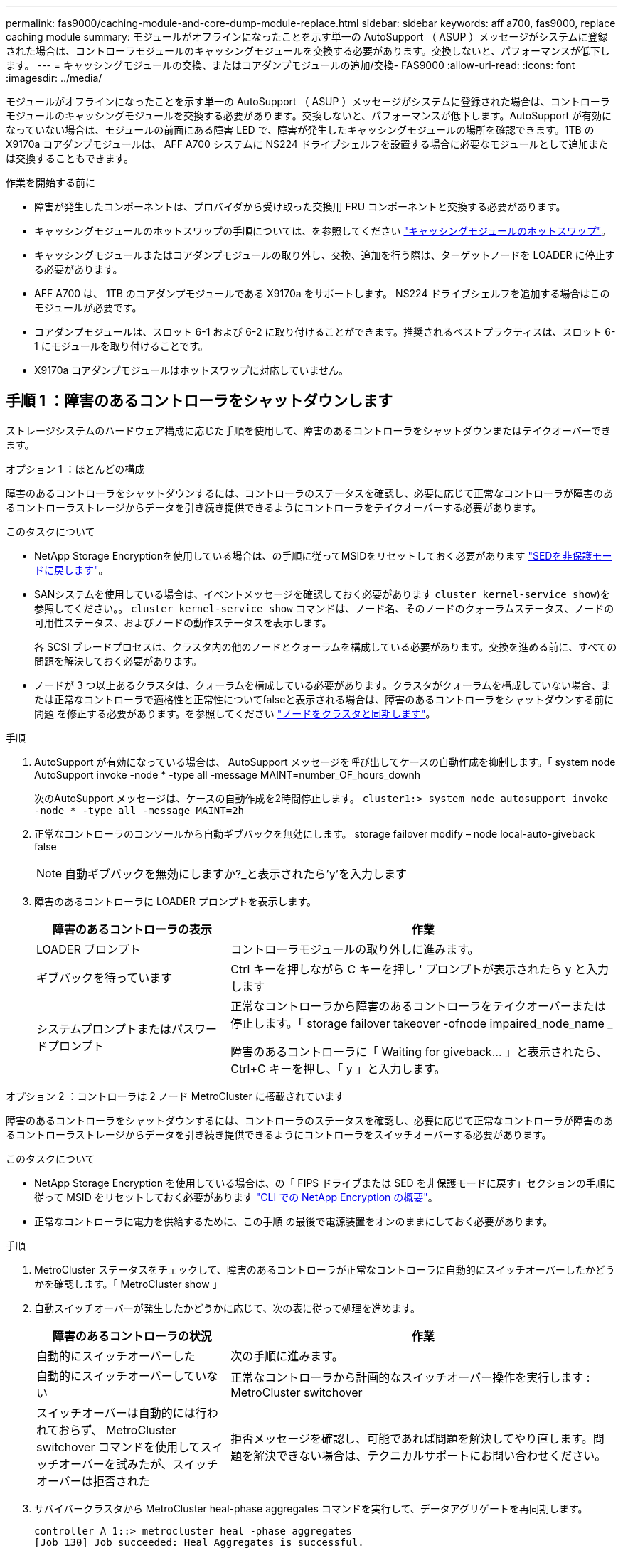 ---
permalink: fas9000/caching-module-and-core-dump-module-replace.html 
sidebar: sidebar 
keywords: aff a700, fas9000, replace caching module 
summary: モジュールがオフラインになったことを示す単一の AutoSupport （ ASUP ）メッセージがシステムに登録された場合は、コントローラモジュールのキャッシングモジュールを交換する必要があります。交換しないと、パフォーマンスが低下します。 
---
= キャッシングモジュールの交換、またはコアダンプモジュールの追加/交換- FAS9000
:allow-uri-read: 
:icons: font
:imagesdir: ../media/


[role="lead"]
モジュールがオフラインになったことを示す単一の AutoSupport （ ASUP ）メッセージがシステムに登録された場合は、コントローラモジュールのキャッシングモジュールを交換する必要があります。交換しないと、パフォーマンスが低下します。AutoSupport が有効になっていない場合は、モジュールの前面にある障害 LED で、障害が発生したキャッシングモジュールの場所を確認できます。1TB の X9170a コアダンプモジュールは、 AFF A700 システムに NS224 ドライブシェルフを設置する場合に必要なモジュールとして追加または交換することもできます。

.作業を開始する前に
* 障害が発生したコンポーネントは、プロバイダから受け取った交換用 FRU コンポーネントと交換する必要があります。
* キャッシングモジュールのホットスワップの手順については、を参照してください link:../fas9000/caching-module-hot-swap.html["キャッシングモジュールのホットスワップ"]。
* キャッシングモジュールまたはコアダンプモジュールの取り外し、交換、追加を行う際は、ターゲットノードを LOADER に停止する必要があります。
* AFF A700 は、 1TB のコアダンプモジュールである X9170a をサポートします。 NS224 ドライブシェルフを追加する場合はこのモジュールが必要です。
* コアダンプモジュールは、スロット 6-1 および 6-2 に取り付けることができます。推奨されるベストプラクティスは、スロット 6-1 にモジュールを取り付けることです。
* X9170a コアダンプモジュールはホットスワップに対応していません。




== 手順 1 ：障害のあるコントローラをシャットダウンします

ストレージシステムのハードウェア構成に応じた手順を使用して、障害のあるコントローラをシャットダウンまたはテイクオーバーできます。

[role="tabbed-block"]
====
.オプション 1 ：ほとんどの構成
--
障害のあるコントローラをシャットダウンするには、コントローラのステータスを確認し、必要に応じて正常なコントローラが障害のあるコントローラストレージからデータを引き続き提供できるようにコントローラをテイクオーバーする必要があります。

.このタスクについて
* NetApp Storage Encryptionを使用している場合は、の手順に従ってMSIDをリセットしておく必要があります link:https://docs.netapp.com/us-en/ontap/encryption-at-rest/return-seds-unprotected-mode-task.html["SEDを非保護モードに戻します"]。
* SANシステムを使用している場合は、イベントメッセージを確認しておく必要があります  `cluster kernel-service show`)を参照してください。。 `cluster kernel-service show` コマンドは、ノード名、そのノードのクォーラムステータス、ノードの可用性ステータス、およびノードの動作ステータスを表示します。
+
各 SCSI ブレードプロセスは、クラスタ内の他のノードとクォーラムを構成している必要があります。交換を進める前に、すべての問題を解決しておく必要があります。

* ノードが 3 つ以上あるクラスタは、クォーラムを構成している必要があります。クラスタがクォーラムを構成していない場合、または正常なコントローラで適格性と正常性についてfalseと表示される場合は、障害のあるコントローラをシャットダウンする前に問題 を修正する必要があります。を参照してください link:https://docs.netapp.com/us-en/ontap/system-admin/synchronize-node-cluster-task.html?q=Quorum["ノードをクラスタと同期します"^]。


.手順
. AutoSupport が有効になっている場合は、 AutoSupport メッセージを呼び出してケースの自動作成を抑制します。「 system node AutoSupport invoke -node * -type all -message MAINT=number_OF_hours_downh
+
次のAutoSupport メッセージは、ケースの自動作成を2時間停止します。 `cluster1:> system node autosupport invoke -node * -type all -message MAINT=2h`

. 正常なコントローラのコンソールから自動ギブバックを無効にします。 storage failover modify – node local-auto-giveback false
+

NOTE: 自動ギブバックを無効にしますか?_と表示されたら'y'を入力します

. 障害のあるコントローラに LOADER プロンプトを表示します。
+
[cols="1,2"]
|===
| 障害のあるコントローラの表示 | 作業 


 a| 
LOADER プロンプト
 a| 
コントローラモジュールの取り外しに進みます。



 a| 
ギブバックを待っています
 a| 
Ctrl キーを押しながら C キーを押し ' プロンプトが表示されたら y と入力します



 a| 
システムプロンプトまたはパスワードプロンプト
 a| 
正常なコントローラから障害のあるコントローラをテイクオーバーまたは停止します。「 storage failover takeover -ofnode impaired_node_name _

障害のあるコントローラに「 Waiting for giveback... 」と表示されたら、 Ctrl+C キーを押し、「 y 」と入力します。

|===


--
.オプション 2 ：コントローラは 2 ノード MetroCluster に搭載されています
--
障害のあるコントローラをシャットダウンするには、コントローラのステータスを確認し、必要に応じて正常なコントローラが障害のあるコントローラストレージからデータを引き続き提供できるようにコントローラをスイッチオーバーする必要があります。

.このタスクについて
* NetApp Storage Encryption を使用している場合は、の「 FIPS ドライブまたは SED を非保護モードに戻す」セクションの手順に従って MSID をリセットしておく必要があります link:https://docs.netapp.com/us-en/ontap/encryption-at-rest/return-seds-unprotected-mode-task.html["CLI での NetApp Encryption の概要"^]。
* 正常なコントローラに電力を供給するために、この手順 の最後で電源装置をオンのままにしておく必要があります。


.手順
. MetroCluster ステータスをチェックして、障害のあるコントローラが正常なコントローラに自動的にスイッチオーバーしたかどうかを確認します。「 MetroCluster show 」
. 自動スイッチオーバーが発生したかどうかに応じて、次の表に従って処理を進めます。
+
[cols="1,2"]
|===
| 障害のあるコントローラの状況 | 作業 


 a| 
自動的にスイッチオーバーした
 a| 
次の手順に進みます。



 a| 
自動的にスイッチオーバーしていない
 a| 
正常なコントローラから計画的なスイッチオーバー操作を実行します : MetroCluster switchover



 a| 
スイッチオーバーは自動的には行われておらず、 MetroCluster switchover コマンドを使用してスイッチオーバーを試みたが、スイッチオーバーは拒否された
 a| 
拒否メッセージを確認し、可能であれば問題を解決してやり直します。問題を解決できない場合は、テクニカルサポートにお問い合わせください。

|===
. サバイバークラスタから MetroCluster heal-phase aggregates コマンドを実行して、データアグリゲートを再同期します。
+
[listing]
----
controller_A_1::> metrocluster heal -phase aggregates
[Job 130] Job succeeded: Heal Aggregates is successful.
----
+
修復が拒否された場合は '-override-vetoes パラメータを指定して MetroCluster heal コマンドを再実行できますこのオプションパラメータを使用すると、修復処理を妨げるソフトな拒否はすべて無視されます。

. MetroCluster operation show コマンドを使用して、処理が完了したことを確認します。
+
[listing]
----
controller_A_1::> metrocluster operation show
    Operation: heal-aggregates
      State: successful
Start Time: 7/25/2016 18:45:55
   End Time: 7/25/2016 18:45:56
     Errors: -
----
. 「 storage aggregate show 」コマンドを使用して、アグリゲートの状態を確認します。
+
[listing]
----
controller_A_1::> storage aggregate show
Aggregate     Size Available Used% State   #Vols  Nodes            RAID Status
--------- -------- --------- ----- ------- ------ ---------------- ------------
...
aggr_b2    227.1GB   227.1GB    0% online       0 mcc1-a2          raid_dp, mirrored, normal...
----
. 「 MetroCluster heal-phase root-aggregates 」コマンドを使用して、ルートアグリゲートを修復します。
+
[listing]
----
mcc1A::> metrocluster heal -phase root-aggregates
[Job 137] Job succeeded: Heal Root Aggregates is successful
----
+
修復が拒否された場合は '-override-vetoes パラメータを指定して MetroCluster heal' コマンドを再実行できますこのオプションパラメータを使用すると、修復処理を妨げるソフトな拒否はすべて無視されます。

. デスティネーションクラスタで「 MetroCluster operation show 」コマンドを使用して、修復処理が完了したことを確認します。
+
[listing]
----

mcc1A::> metrocluster operation show
  Operation: heal-root-aggregates
      State: successful
 Start Time: 7/29/2016 20:54:41
   End Time: 7/29/2016 20:54:42
     Errors: -
----
. 障害のあるコントローラモジュールで、電源装置の接続を解除します。


--
====


== 手順 2 ：キャッシングモジュールを交換または追加する

NVMe SSD Flash Cache モジュール（ FlashCache またはキャッシングモジュール）は、個別のモジュールです。これらは NVRAM モジュールの前面にあります。キャッシングモジュールを交換または追加するには、スロット 6 のシステム背面にあるモジュールの場所を確認し、特定の手順に従って交換します。

.作業を開始する前に
状況に応じて、ストレージシステムが次に示す特定の条件を満たしている必要があります。

* 取り付けるキャッシングモジュールに適したオペレーティングシステムが必要です。
* キャッシュ容量をサポートする必要があります。
* キャッシングモジュールを追加または交換する前に、ターゲットノードに LOADER プロンプトが表示されている必要があります。
* 交換用キャッシングモジュールの容量は、障害が発生したキャッシングモジュールと同じでなければなりませんが、サポートされている別のベンダーのキャッシングモジュールを使用することもできます。
* ストレージシステムのその他のコンポーネントがすべて正常に動作している必要があります。問題がある場合は、必ずテクニカルサポートにお問い合わせください。


.手順
. 接地対策がまだの場合は、自身で適切に実施します。
. スロット 6 で、キャッシングモジュールの前面にある黄色の警告 LED が点灯している、障害が発生したキャッシングモジュールの場所を確認します。
. キャッシングモジュールを取り外します。
+

NOTE: システムに別のキャッシングモジュールを追加する場合は、空のモジュールを取り外して次の手順に進みます。

+
image::../media/drw_9000_remove_flashcache.png[DRW 9000 FlashCache を削除します]

+
|===


| image:../media/legend_icon_01.png["番号1"] | オレンジ色のリリースボタン。 


 a| 
image:../media/legend_icon_02.png["番号2"]
| キャッシングモジュールのカムハンドル 
|===
+
.. キャッシングモジュールの前面にあるオレンジ色のリリースボタンを押します。
+

NOTE: 数字とアルファベットが印字された I/O カムラッチを使用してキャッシングモジュールをイジェクトしないでください。数字とアルファベットが印字された I/O カムラッチを使用すると、キャッシングモジュールではなく NVRAM10 モジュール全体がイジェクトされます。

.. キャッシングモジュールが NVRAM10 モジュールから少し引き出されるまでカムハンドルを回転させます。
.. カムハンドルを手前にゆっくりと引いて、 NVRAM10 モジュールからキャッシングモジュールを取り外します。
+
キャッシングモジュールを NVRAM10 モジュールから取り外す際は、必ずキャッシングモジュールを手で支えてください。



. キャッシングモジュールを取り付けます。
+
.. キャッシングモジュールの端を NVRAM10 モジュールの開口部に合わせます。
.. キャッシングモジュールをゆっくりとベイに押し込んで、カムハンドルをはめ込みます。
.. 所定の位置に固定されるまでカムハンドルを回転させます。






== 手順 3 ： X9170a コアダンプモジュールを追加または交換します

1TB キャッシュコアダンプである X9170a は、 AFF A700 システムでのみ使用されます。コアダンプモジュールをホットスワップできない。通常、コアダンプモジュールは NVRAM モジュールの前面のスロット 6-1 にあり、システムの背面にあります。コアダンプモジュールを交換または追加するには、スロット 6-1 の場所を確認し、特定の手順に従って追加または交換してください。

.作業を開始する前に
* コアダンプモジュールを追加するには、システムで ONTAP 9.8 以降が実行されている必要があります。
* X9170a コアダンプモジュールはホットスワップに対応していません。
* コードダンプモジュールを追加または交換する前に、ターゲットノードに LOADER プロンプトが表示されている必要があります。
* コントローラごとに 1 つずつ、 X9170 コアダンプモジュールを 2 つ入手しておく必要があります。
* ストレージシステムのその他のコンポーネントがすべて正常に動作している必要があります。問題がある場合は、必ずテクニカルサポートにお問い合わせください。


.手順
. 接地対策がまだの場合は、自身で適切に実施します。
. 障害が発生したコアダンプモジュールを交換する場合は、モジュールの場所を確認して取り外します。
+
image::../media/drw_9000_remove_flashcache.png[DRW 9000 FlashCache を削除します]

+
[cols="1,3"]
|===


| image:../media/legend_icon_01.png["番号1"] | オレンジ色のリリースボタン。 


 a| 
image:../media/legend_icon_02.png["番号2"]
 a| 
コアダンプモジュールのカムハンドル

|===
+
.. モジュールの前面にある黄色の警告 LED で、障害が発生したモジュールの場所を確認します。
.. コアダンプモジュールの前面にあるオレンジ色のリリースボタンを押します。
+

NOTE: 数字とアルファベットが印字された I/O カムラッチを使用してコアダンプモジュールをイジェクトしないでください。数字とアルファベットが印字された I/O カムラッチを使用すると、コアダンプモジュールではなく NVRAM10 モジュール全体がイジェクトされます。

.. コアダンプモジュールが NVRAM10 モジュールから少し引き出されるまでカムハンドルを回転させます。
.. カムハンドルを手前にゆっくりと引いて NVRAM10 モジュールからコアダンプモジュールを取り外し、脇に置きます。
+
コアダンプモジュールを NVRAM10 モジュールから取り外す際は、必ずコアダンプモジュールを手で支えてください。



. コアダンプモジュールを取り付けます。
+
.. 新しいコアダンプモジュールを取り付ける場合は、スロット 6-1 からブランクモジュールを取り外します。
.. コアダンプモジュールの端を NVRAM10 モジュールの開口部に合わせます。
.. コアダンプモジュールをゆっくりとベイに押し込んで、カムハンドルをはめ込みます。
.. 所定の位置に固定されるまでカムハンドルを回転させます。






== 手順 4 ： FRU の交換後にコントローラをリブートします

FRU を交換したら、コントローラモジュールをリブートする必要があります。

.ステップ
. LOADER プロンプトから ONTAP を起動するには、「 bye 」と入力します。




== 手順 5 ： 2 ノード MetroCluster 構成のアグリゲートをスイッチバックする

2 ノード MetroCluster 構成で FRU の交換が完了したら、 MetroCluster スイッチバック処理を実行できます。これにより構成が通常の動作状態に戻ります。また、障害が発生していたサイトの同期元 Storage Virtual Machine （ SVM ）がアクティブになり、ローカルディスクプールからデータを提供します。

このタスクでは、環境の 2 ノード MetroCluster 構成のみを実行します。

.手順
. すべてのノードの状態が「 enabled 」であることを確認します。 MetroCluster node show
+
[listing]
----
cluster_B::>  metrocluster node show

DR                           Configuration  DR
Group Cluster Node           State          Mirroring Mode
----- ------- -------------- -------------- --------- --------------------
1     cluster_A
              controller_A_1 configured     enabled   heal roots completed
      cluster_B
              controller_B_1 configured     enabled   waiting for switchback recovery
2 entries were displayed.
----
. すべての SVM で再同期が完了したことを確認します。「 MetroCluster vserver show 」
. 修復処理によって実行される LIF の自動移行が正常に完了したことを確認します。 MetroCluster check lif show
. サバイバークラスタ内の任意のノードから MetroCluster switchback コマンドを使用して、スイッチバックを実行します。
. スイッチバック処理が完了したことを確認します MetroCluster show
+
クラスタの状態が waiting-for-switchback の場合は、スイッチバック処理がまだ実行中です。

+
[listing]
----
cluster_B::> metrocluster show
Cluster              Configuration State    Mode
--------------------	------------------- 	---------
 Local: cluster_B configured       	switchover
Remote: cluster_A configured       	waiting-for-switchback
----
+
クラスタが「 normal 」状態のとき、スイッチバック処理は完了しています。

+
[listing]
----
cluster_B::> metrocluster show
Cluster              Configuration State    Mode
--------------------	------------------- 	---------
 Local: cluster_B configured      		normal
Remote: cluster_A configured      		normal
----
+
スイッチバックが完了するまでに時間がかかる場合は、「 MetroCluster config-replication resync-status show 」コマンドを使用することで、進行中のベースラインのステータスを確認できます。

. SnapMirror 構成または SnapVault 構成があれば、再確立します。




== 手順 6 ：障害が発生したパーツをネットアップに返却する

障害のある部品は、キットに付属する RMA 指示書に従ってネットアップに返却してください。を参照してください https://mysupport.netapp.com/site/info/rma["パーツの返品と交換"] 詳細については、を参照してください。
